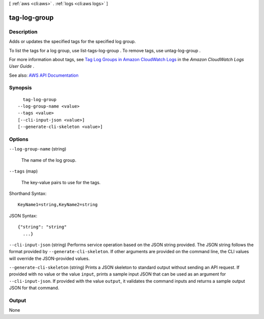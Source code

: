 [ :ref:`aws <cli:aws>` . :ref:`logs <cli:aws logs>` ]

.. _cli:aws logs tag-log-group:


*************
tag-log-group
*************



===========
Description
===========



Adds or updates the specified tags for the specified log group.

 

To list the tags for a log group, use  list-tags-log-group . To remove tags, use  untag-log-group .

 

For more information about tags, see `Tag Log Groups in Amazon CloudWatch Logs <http://docs.aws.amazon.com/AmazonCloudWatch/latest/logs/log-group-tagging.html>`_ in the *Amazon CloudWatch Logs User Guide* .



See also: `AWS API Documentation <https://docs.aws.amazon.com/goto/WebAPI/logs-2014-03-28/TagLogGroup>`_


========
Synopsis
========

::

    tag-log-group
  --log-group-name <value>
  --tags <value>
  [--cli-input-json <value>]
  [--generate-cli-skeleton <value>]




=======
Options
=======

``--log-group-name`` (string)


  The name of the log group.

  

``--tags`` (map)


  The key-value pairs to use for the tags.

  



Shorthand Syntax::

    KeyName1=string,KeyName2=string




JSON Syntax::

  {"string": "string"
    ...}



``--cli-input-json`` (string)
Performs service operation based on the JSON string provided. The JSON string follows the format provided by ``--generate-cli-skeleton``. If other arguments are provided on the command line, the CLI values will override the JSON-provided values.

``--generate-cli-skeleton`` (string)
Prints a JSON skeleton to standard output without sending an API request. If provided with no value or the value ``input``, prints a sample input JSON that can be used as an argument for ``--cli-input-json``. If provided with the value ``output``, it validates the command inputs and returns a sample output JSON for that command.



======
Output
======

None